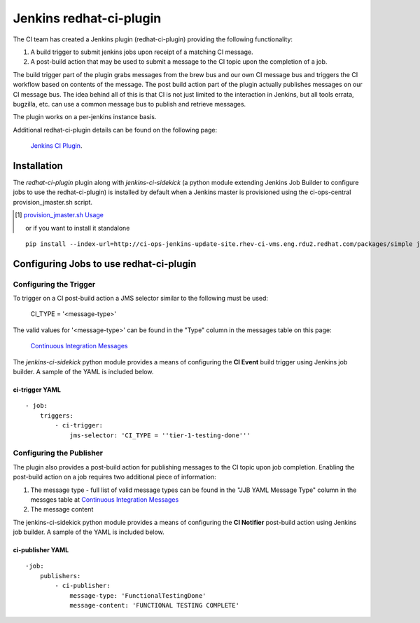 Jenkins redhat-ci-plugin
************************
The CI team has created a Jenkins plugin (redhat-ci-plugin) providing the following functionality:

1. A build trigger to submit jenkins jobs upon receipt of a matching CI message.
2. A post-build action that may be used to submit a message to the CI topic upon the completion of a job.

The build trigger part of the plugin grabs messages from the brew bus and our
own CI message bus and triggers the CI workflow based on contents of the message.
The post build action part of the plugin actually publishes messages on our
CI message bus.  The idea behind all of this is that CI is not just limited
to the interaction in Jenkins, but all tools errata, bugzilla, etc. can use
a common message bus to publish and retrieve messages.

The plugin works on a per-jenkins instance basis.

Additional redhat-ci-plugin details can be found on the following page:

    `Jenkins CI Plugin <https://mojo.redhat.com/docs/DOC-999594>`_.


Installation
============
The *redhat-ci-plugin* plugin along with *jenkins-ci-sidekick* (a python module extending Jenkins Job Builder
to configure jobs to use the redhat-ci-plugin) is installed by default when a Jenkins master is provisioned
using the ci-ops-central provision_jmaster.sh script.

.. [#] `provision_jmaster.sh Usage <jenkins.html#jenkins>`_

    or if you want to install it standalone

::

    pip install --index-url=http://ci-ops-jenkins-update-site.rhev-ci-vms.eng.rdu2.redhat.com/packages/simple jenkins-ci-sidekick

Configuring Jobs to use redhat-ci-plugin 
=========================================

Configuring the Trigger
-----------------------
To trigger on a CI post-build action a JMS selector similar to the following must be used:

  CI_TYPE = '<message-type>'

The valid values for '<message-type>' can be found in the "Type" column in the messages
table on this page:

    `Continuous Integration Messages <https://mojo.redhat.com/docs/DOC-948824>`_

The *jenkins-ci-sidekick* python module provides a means of configuring the **CI Event** build trigger
using Jenkins job builder.  A sample of the YAML is included below.

ci-trigger YAML
+++++++++++++++
::

    - job:
        triggers:
            - ci-trigger:
                jms-selector: 'CI_TYPE = ''tier-1-testing-done'''

Configuring the Publisher
-------------------------
The plugin also provides a post-build action for publishing messages to the CI topic upon job completion.
Enabling the post-build action on a job requires two additional piece of information:

1. The message type - full list of valid message types can be found in the "JJB YAML Message Type" column in the messges table at `Continuous Integration Messages <https://mojo.redhat.com/docs/DOC-948824>`_
2. The message content

The jenkins-ci-sidekick python module provides a means of configuring the **CI Notifier** post-build action
using Jenkins job builder.  A sample of the YAML is included below.

ci-publisher YAML
+++++++++++++++++
::

    -job:
        publishers:
            - ci-publisher:
                message-type: 'FunctionalTestingDone'
                message-content: 'FUNCTIONAL TESTING COMPLETE'

